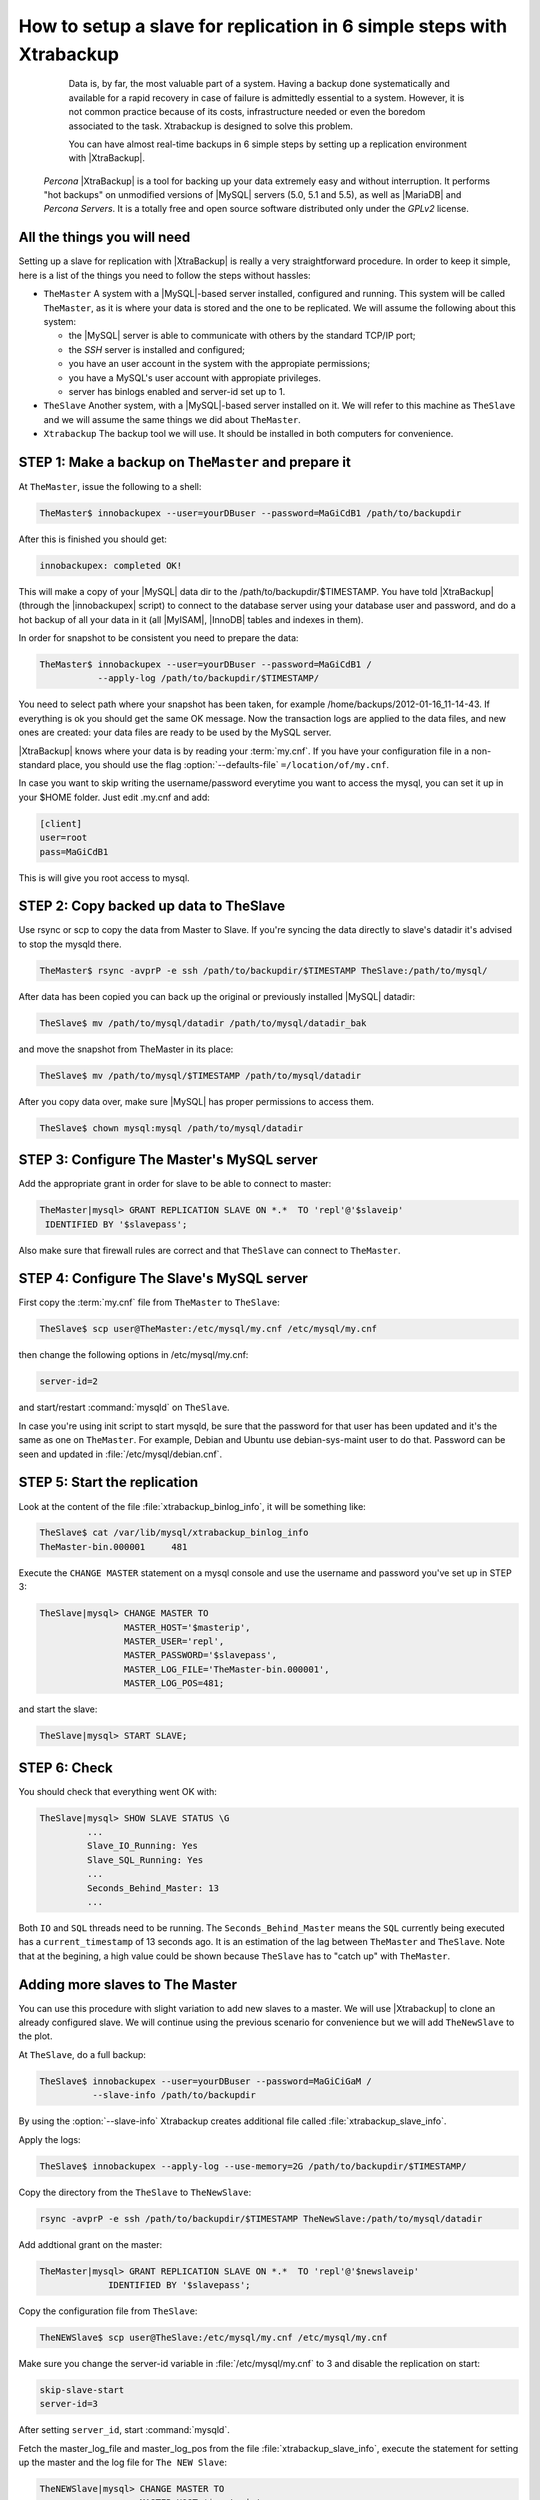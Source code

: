 .. _replication_howto:

========================================================================
 How to setup a slave for replication in 6 simple steps with Xtrabackup
========================================================================

  Data is, by far, the most valuable part of a system. Having a backup done systematically and available for a rapid recovery in case of failure is admittedly essential to a system. However, it is not common practice because of its costs, infrastructure needed or even the boredom associated to the task. Xtrabackup is designed to solve this problem.

  You can have almost real-time backups in 6 simple steps by setting up a replication environment with |XtraBackup|. 

 *Percona* |XtraBackup| is a tool for backing up your data extremely easy and without interruption. It performs "hot backups" on unmodified versions of |MySQL| servers (5.0, 5.1 and 5.5), as well as |MariaDB| and *Percona Servers*. It is a totally free and open source software distributed only under the *GPLv2* license.

All the things you will need
============================

Setting up a slave for replication with |XtraBackup| is really a very straightforward procedure. In order to keep it simple, here is a list of the things you need to follow the steps without hassles:

* ``TheMaster`` 
  A system with a |MySQL|-based server installed, configured and running. This system will be called ``TheMaster``, as it is where your data is stored and the one to be replicated. We will assume the following about this system:

  * the |MySQL| server is able to communicate with others by the standard TCP/IP port;

  * the *SSH* server is installed and configured;

  * you have an user account in the system with the appropiate permissions;

  * you have a MySQL's user account with appropiate privileges.

  * server has binlogs enabled and server-id set up to 1.


* ``TheSlave`` 
  Another system, with a |MySQL|-based server installed on it. We will refer to this machine as ``TheSlave`` and we will assume the same things we did about ``TheMaster``.

* ``Xtrabackup``
  The backup tool we will use. It should be installed in both computers for convenience.

STEP 1: Make a backup on ``TheMaster`` and prepare it
=====================================================

At ``TheMaster``, issue the following to a shell:

.. code-block:: console

   TheMaster$ innobackupex --user=yourDBuser --password=MaGiCdB1 /path/to/backupdir 

After this is finished you should get:

.. code-block:: console

   innobackupex: completed OK! 

This will make a copy of your |MySQL| data dir to the /path/to/backupdir/$TIMESTAMP. You have told |XtraBackup| (through the |innobackupex| script) to connect to the database server using your database user and password, and do a hot backup of all your data in it (all |MyISAM|, |InnoDB| tables and indexes in them).

In order for snapshot to be consistent you need to prepare the data:

.. code-block:: console

   TheMaster$ innobackupex --user=yourDBuser --password=MaGiCdB1 /
              --apply-log /path/to/backupdir/$TIMESTAMP/

You need to select path where your snapshot has been taken, for example /home/backups/2012-01-16_11-14-43. If everything is ok you should get the same OK message. Now the transaction logs are applied to the data files, and new ones are created: your data files are ready to be used by the MySQL server.

|XtraBackup| knows where your data is by reading your :term:`my.cnf`. If you have your configuration file in a non-standard place, you should use the flag :option:`--defaults-file` ``=/location/of/my.cnf``.

In case you want to skip writing the username/password everytime you want to access the mysql, you can set it up in your $HOME folder. Just edit .my.cnf and add:

.. code-block:: console
   
   [client]
   user=root
   pass=MaGiCdB1

This is will give you root access to mysql. 

STEP 2:  Copy backed up data to TheSlave
========================================

Use rsync or scp to copy the data from Master to Slave. If you're syncing the data directly to slave's datadir it's advised to stop the mysqld there. 

.. code-block:: console

   TheMaster$ rsync -avprP -e ssh /path/to/backupdir/$TIMESTAMP TheSlave:/path/to/mysql/

After data has been copied you can back up the original or previously installed |MySQL| datadir:

.. code-block:: console

   TheSlave$ mv /path/to/mysql/datadir /path/to/mysql/datadir_bak

and move the snapshot from TheMaster in its place:

.. code-block:: console

   TheSlave$ mv /path/to/mysql/$TIMESTAMP /path/to/mysql/datadir

After you copy data over, make sure |MySQL| has proper permissions to access them.

.. code-block:: console

   TheSlave$ chown mysql:mysql /path/to/mysql/datadir

STEP 3: Configure The Master's MySQL server
===========================================

Add the appropriate grant in order for slave to be able to connect to master: 

.. code-block:: mysql

   TheMaster|mysql> GRANT REPLICATION SLAVE ON *.*  TO 'repl'@'$slaveip'
    IDENTIFIED BY '$slavepass';

Also make sure that firewall rules are correct and that ``TheSlave`` can connect to ``TheMaster``.

STEP 4: Configure The Slave's MySQL server
==========================================

First copy the :term:`my.cnf` file from ``TheMaster`` to ``TheSlave``:

.. code-block:: console

   TheSlave$ scp user@TheMaster:/etc/mysql/my.cnf /etc/mysql/my.cnf

then change the following options in /etc/mysql/my.cnf:

.. code-block:: console

   server-id=2

and start/restart :command:`mysqld` on ``TheSlave``.

In case you're using init script to start mysqld, be sure that the password for that user has been updated and it's the same as one on ``TheMaster``. For example, Debian and Ubuntu use debian-sys-maint user to do that. Password can be seen and updated in :file:`/etc/mysql/debian.cnf`.


STEP 5: Start the replication
=============================

Look at the content of the file :file:`xtrabackup_binlog_info`, it will be something like:

.. code-block:: console

   TheSlave$ cat /var/lib/mysql/xtrabackup_binlog_info
   TheMaster-bin.000001     481

Execute the ``CHANGE MASTER`` statement on a mysql console and use the username and password you've set up in STEP 3: 

.. code-block:: mysql

   TheSlave|mysql> CHANGE MASTER TO 
                   MASTER_HOST='$masterip',	
                   MASTER_USER='repl',
                   MASTER_PASSWORD='$slavepass',
                   MASTER_LOG_FILE='TheMaster-bin.000001', 
                   MASTER_LOG_POS=481;

and start the slave:

.. code-block:: mysql

   TheSlave|mysql> START SLAVE;

STEP 6: Check
=============

You should check that everything went OK with:

.. code-block:: mysql

   TheSlave|mysql> SHOW SLAVE STATUS \G
            ...
            Slave_IO_Running: Yes
            Slave_SQL_Running: Yes
            ...
            Seconds_Behind_Master: 13
            ...

Both ``IO`` and ``SQL`` threads need to be running. The ``Seconds_Behind_Master`` means the ``SQL`` currently being executed has a ``current_timestamp`` of 13 seconds ago. It is an estimation of the lag between ``TheMaster`` and ``TheSlave``. Note that at the begining, a high value could be shown because ``TheSlave`` has to "catch up" with ``TheMaster``.

Adding more slaves to The Master
================================

You can use this procedure with slight variation to add new slaves to a master. We will use |Xtrabackup| to clone an already configured slave. We will continue using the previous scenario for convenience but we will add ``TheNewSlave`` to the plot.

At ``TheSlave``, do a full backup:

.. code-block:: console

   TheSlave$ innobackupex --user=yourDBuser --password=MaGiCiGaM /
             --slave-info /path/to/backupdir 

By using the :option:`--slave-info` Xtrabackup creates additional file called :file:`xtrabackup_slave_info`.

Apply the logs:

.. code-block:: console

   TheSlave$ innobackupex --apply-log --use-memory=2G /path/to/backupdir/$TIMESTAMP/

Copy the directory from the ``TheSlave`` to ``TheNewSlave``:

.. code-block:: console

   rsync -avprP -e ssh /path/to/backupdir/$TIMESTAMP TheNewSlave:/path/to/mysql/datadir

Add addtional grant on the master:

.. code-block:: mysql

	TheMaster|mysql> GRANT REPLICATION SLAVE ON *.*  TO 'repl'@'$newslaveip'
                     IDENTIFIED BY '$slavepass';

Copy the configuration file from ``TheSlave``:

.. code-block:: console

   TheNEWSlave$ scp user@TheSlave:/etc/mysql/my.cnf /etc/mysql/my.cnf

Make sure you change the server-id variable in :file:`/etc/mysql/my.cnf` to 3 and disable the replication on start:

.. code-block:: console

   skip-slave-start
   server-id=3

After setting ``server_id``, start :command:`mysqld`.

Fetch the master_log_file and master_log_pos from the file :file:`xtrabackup_slave_info`, execute the statement for setting up the master and the log file for ``The NEW Slave``:

.. code-block:: mysql

   TheNEWSlave|mysql> CHANGE MASTER TO 
                      MASTER_HOST='$masterip'
                      MASTER_USER='repl',
                      MASTER_PASSWORD='$slavepass',
                      MASTER_LOG_FILE='TheMaster-bin.000001', 
                      MASTER_LOG_POS=481;

and start the slave:

.. code-block:: mysql

   TheSlave|mysql> START SLAVE;

If both IO and SQL threads are running when you check the ``TheNewSlave``, server is replicating ``TheMaster``.
